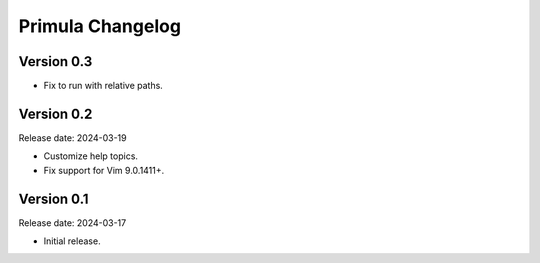 Primula Changelog
=================

Version 0.3
-----------

* Fix to run with relative paths.


Version 0.2
-----------

Release date: 2024-03-19

* Customize help topics.
* Fix support for Vim 9.0.1411+.


Version 0.1
-----------

Release date: 2024-03-17

* Initial release.
